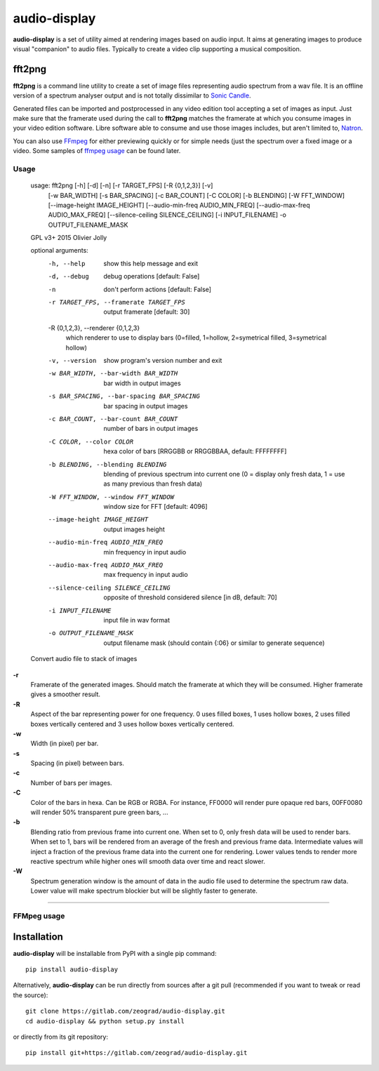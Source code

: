audio-display
=============

**audio-display** is a set of utility aimed at rendering images based on audio input.
It aims at generating images to produce visual "companion" to audio files. Typically to create
a video clip supporting a musical composition.


fft2png
-------

**fft2png** is a command line utility to create a set of image files representing audio spectrum from a wav file.
It is an offline version of a spectrum analyser output and is not totally dissimilar to `Sonic Candle`_.

Generated files can be imported and postprocessed in any video edition tool accepting a set of images as input.
Just make sure that the framerate used during the call to **fft2png** matches the framerate at which you consume
images in your video edition software. Libre software able to consume and use those images includes, but aren't
limited to, Natron_.

You can also use FFmpeg_ for either previewing quickly or for simple needs (just the spectrum over a fixed image
or a video. Some samples of `ffmpeg usage`_ can be found later.


Usage
.....

    usage: fft2png [-h] [-d] [-n] [-r TARGET_FPS] [-R {0,1,2,3}] [-v]
                   [-w BAR_WIDTH] [-s BAR_SPACING] [-c BAR_COUNT] [-C COLOR]
                   [-b BLENDING] [-W FFT_WINDOW] [--image-height IMAGE_HEIGHT]
                   [--audio-min-freq AUDIO_MIN_FREQ]
                   [--audio-max-freq AUDIO_MAX_FREQ]
                   [--silence-ceiling SILENCE_CEILING] [-i INPUT_FILENAME] -o
                   OUTPUT_FILENAME_MASK

    GPL v3+ 2015 Olivier Jolly

    optional arguments:
      -h, --help            show this help message and exit
      -d, --debug           debug operations [default: False]
      -n                    don't perform actions [default: False]
      -r TARGET_FPS, --framerate TARGET_FPS
                            output framerate [default: 30]

      -R {0,1,2,3}, --renderer {0,1,2,3}
                            which renderer to use to display bars (0=filled, 1=hollow, 2=symetrical filled, 3=symetrical hollow)

      -v, --version         show program's version number and exit
      -w BAR_WIDTH, --bar-width BAR_WIDTH
                            bar width in output images
      -s BAR_SPACING, --bar-spacing BAR_SPACING
                            bar spacing in output images
      -c BAR_COUNT, --bar-count BAR_COUNT
                            number of bars in output images
      -C COLOR, --color COLOR
                            hexa color of bars [RRGGBB or RRGGBBAA, default: FFFFFFFF]
      -b BLENDING, --blending BLENDING
                            blending of previous spectrum into current one (0 =
                            display only fresh data, 1 = use as many previous than
                            fresh data)
      -W FFT_WINDOW, --window FFT_WINDOW
                            window size for FFT [default: 4096]
      --image-height IMAGE_HEIGHT
                            output images height
      --audio-min-freq AUDIO_MIN_FREQ
                            min frequency in input audio
      --audio-max-freq AUDIO_MAX_FREQ
                            max frequency in input audio
      --silence-ceiling SILENCE_CEILING
                            opposite of threshold considered silence [in dB,
                            default: 70]
      -i INPUT_FILENAME     input file in wav format
      -o OUTPUT_FILENAME_MASK
                            output filename mask (should contain {:06} or similar
                            to generate sequence)

    Convert audio file to stack of images

**-r**
  Framerate of the generated images. Should match the framerate at which they will be consumed.
  Higher framerate gives a smoother result.

**-R**
  Aspect of the bar representing power for one frequency. 0 uses filled boxes, 1 uses hollow boxes,
  2 uses filled boxes vertically centered and 3 uses hollow boxes vertically centered.

**-w**
  Width (in pixel) per bar.

**-s**
  Spacing (in pixel) between bars.

**-c**
  Number of bars per images.

**-C**
  Color of the bars in hexa. Can be RGB or RGBA. For instance, FF0000 will render pure opaque red bars,
  00FF0080 will render 50% transparent pure green bars, ...

**-b**
  Blending ratio from previous frame into current one. When set to 0, only fresh data will be used to
  render bars. When set to 1, bars will be rendered from an average of the fresh and previous frame data.
  Intermediate values will inject a fraction of the previous frame data into the current one for rendering.
  Lower values tends to render more reactive spectrum while higher ones will smooth data over time and react slower.

**-W**
  Spectrum generation window is the amount of data in the audio file used to determine the spectrum raw data.
  Lower value will make spectrum blockier but will be slightly faster to generate.

****

FFMpeg usage
............

.. _ffmpeg usage:

Installation
------------

**audio-display** will be installable from PyPI with a single pip command::

    pip install audio-display

Alternatively, **audio-display** can be run directly from sources after a git pull (recommended if you want to tweak
or read the source)::

    git clone https://gitlab.com/zeograd/audio-display.git
    cd audio-display && python setup.py install

or directly from its git repository::

    pip install git+https://gitlab.com/zeograd/audio-display.git

.. _Sonic Candle: http://soniccandle.sourceforge.net/
.. _Natron: http://natron.fr
.. _FFmpeg: http://ffmpeg.org
